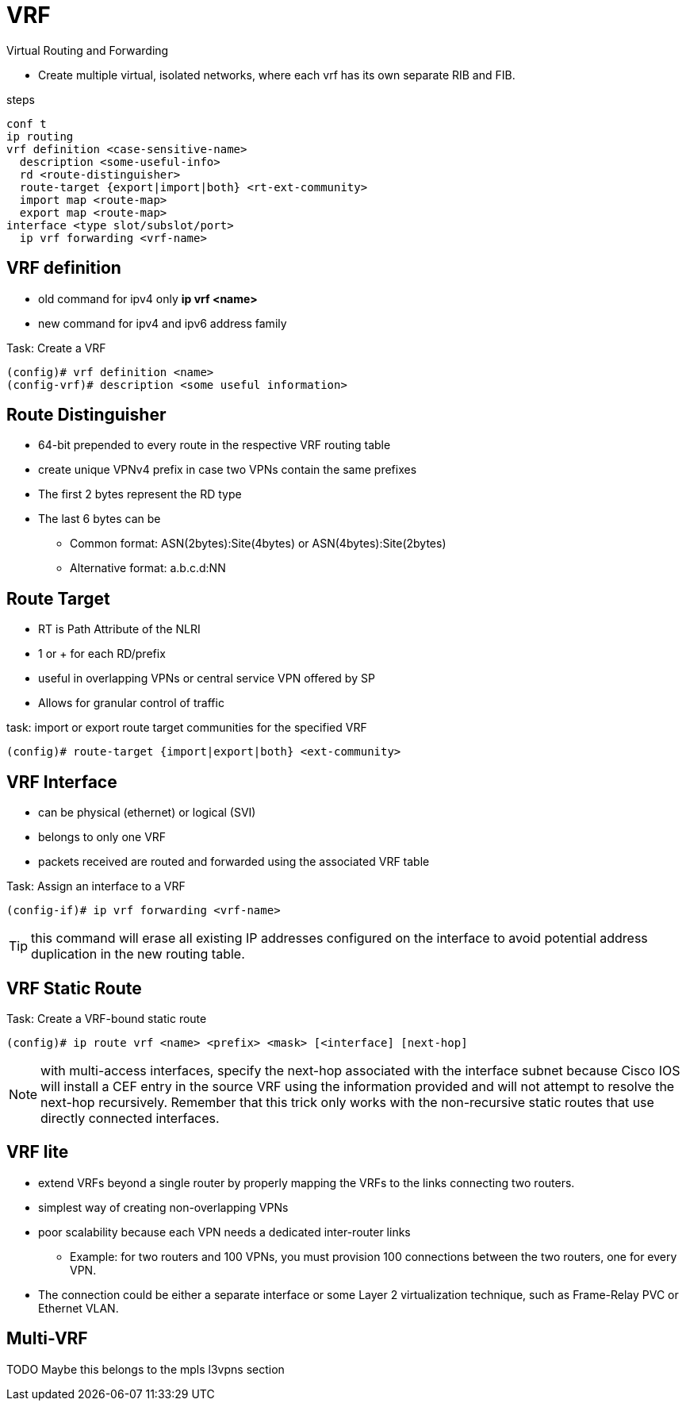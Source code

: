 = VRF

Virtual Routing and Forwarding

- Create multiple virtual, isolated networks,
  where each vrf has its own separate RIB  and FIB.


.steps
----
conf t
ip routing
vrf definition <case-sensitive-name>
  description <some-useful-info>
  rd <route-distinguisher>
  route-target {export|import|both} <rt-ext-community>
  import map <route-map>
  export map <route-map>
interface <type slot/subslot/port>
  ip vrf forwarding <vrf-name>
----

== VRF definition

- old command for ipv4 only *ip vrf <name>*
- new command for ipv4 and ipv6 address family

.Task: Create a VRF
----
(config)# vrf definition <name>
(config-vrf)# description <some useful information>
----

== Route Distinguisher

- 64-bit prepended to every route in the respective VRF routing table
- create unique VPNv4 prefix in case two VPNs contain the same prefixes
- The first 2 bytes represent the RD type
- The last 6 bytes can be
* Common format: ASN(2bytes):Site(4bytes) or ASN(4bytes):Site(2bytes)
* Alternative format: a.b.c.d:NN


== Route Target

- RT is Path Attribute of the NLRI
- 1 or + for each RD/prefix
- useful in overlapping VPNs or central service VPN offered by SP
- Allows for granular control of traffic

.task: import or export route target communities for the specified VRF
----
(config)# route-target {import|export|both} <ext-community>
----

== VRF Interface

- can be physical (ethernet) or logical (SVI)
- belongs to only one VRF
- packets received are routed and forwarded using the associated VRF table

.Task: Assign an interface to a VRF
----
(config-if)# ip vrf forwarding <vrf-name>
----

TIP: this command will erase all existing IP addresses configured on the
interface to avoid potential address duplication in the new routing table.


== VRF Static Route

.Task: Create a VRF-bound static route
----
(config)# ip route vrf <name> <prefix> <mask> [<interface] [next-hop]
----

NOTE: with multi-access interfaces, specify the next-hop
associated with the interface subnet because Cisco IOS will install a CEF entry
in the source VRF using the information provided and will not attempt to
resolve the next-hop recursively. Remember that this trick only works with the
non-recursive static routes that use directly connected interfaces.


== VRF lite

- extend VRFs beyond a single router by properly mapping the VRFs to the
links connecting two routers.
- simplest way of creating non-overlapping VPNs
- poor scalability because each VPN needs a dedicated inter-router links
* Example: for two routers and 100 VPNs, you must provision 100 connections between the two routers, one
for every VPN.

- The connection could be either a separate interface or some Layer 2 virtualization technique, such as Frame-Relay PVC or Ethernet VLAN.


== Multi-VRF

TODO Maybe this belongs to the mpls l3vpns section



